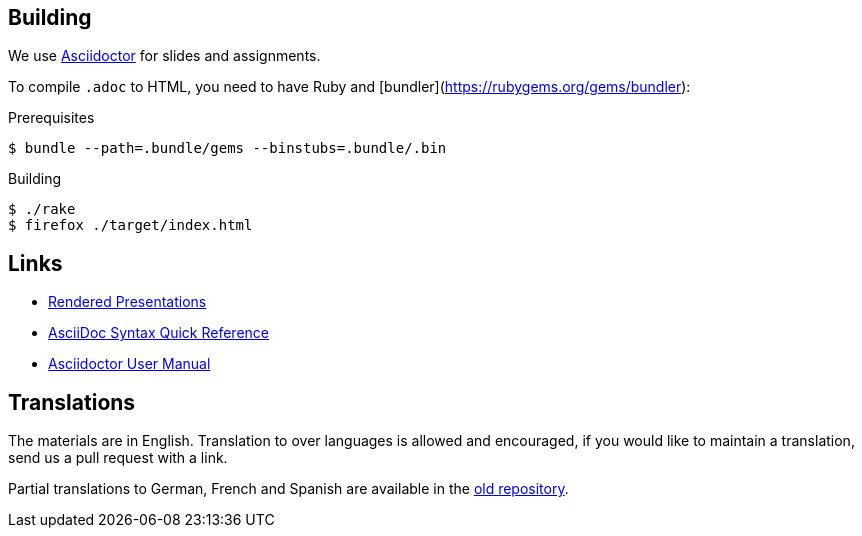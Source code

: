 
## Building

We use https://asciidoctor.org[Asciidoctor] for slides and assignments.

To compile `.adoc` to HTML, you need to have Ruby and [bundler](https://rubygems.org/gems/bundler):

.Prerequisites
[source]
----
$ bundle --path=.bundle/gems --binstubs=.bundle/.bin
----

.Building
[source]
----
$ ./rake
$ firefox ./target/index.html
----

## Links

* https://ferrous-systems.github.io/teaching-material/index.html[Rendered Presentations]
* https://asciidoctor.org/docs/asciidoc-syntax-quick-reference/[AsciiDoc Syntax Quick Reference]
* https://asciidoctor.org/docs/user-manual/[Asciidoctor User Manual]

## Translations

The materials are in English.
Translation to over languages is allowed and encouraged, if you would like to maintain a translation, send us a pull request with a link.

Partial translations to German, French and Spanish are available in the https://github.com/ferrous-systems/rust-three-days-course/tree/master/presentation/chapters[old repository].
